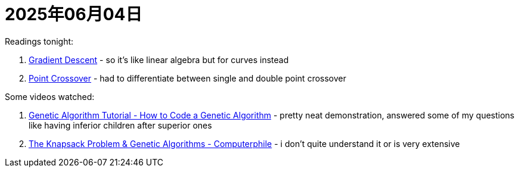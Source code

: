 = 2025年06月04日

Readings tonight:

. https://www.ibm.com/think/topics/gradient-descent[Gradient Descent] - so it's like linear algebra but for curves instead
. https://www.sciencedirect.com/topics/computer-science/point-crossover[Point Crossover] - had to differentiate between single and double point crossover

Some videos watched:

. https://www.youtube.com/watch?v=XP8R0yzAbdo[Genetic Algorithm Tutorial - How to Code a Genetic Algorithm] - pretty neat demonstration, answered some of my questions like having inferior children after superior ones
. https://www.youtube.com/watch?v=MacVqujSXWE[The Knapsack Problem & Genetic Algorithms - Computerphile] - i don't quite understand it or is very extensive
